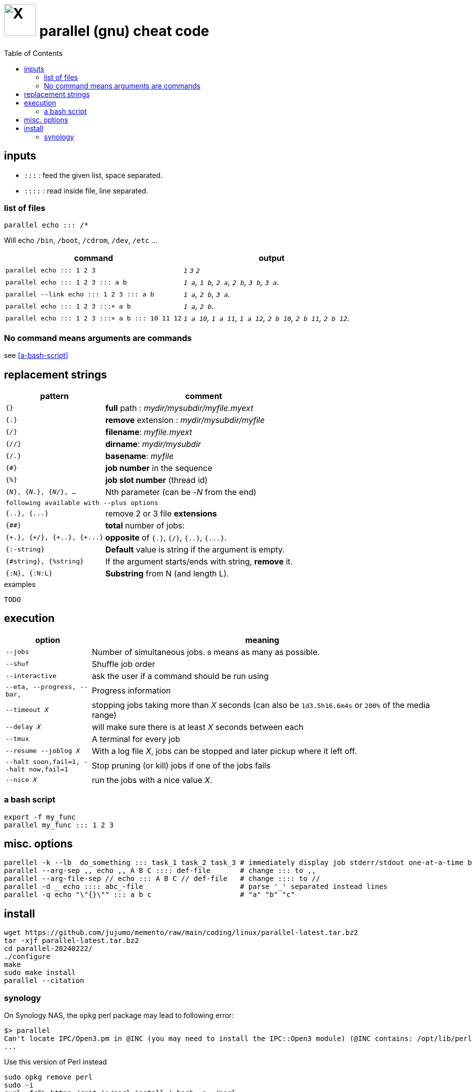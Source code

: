 = image:icon_linux.svg["X", width=64px] parallel (gnu) cheat code
:toc:


== inputs

- `:::` : feed the given list, space separated.
- `::::` : read inside file, line separated.

=== list of files
[source,bash]
----
parallel echo ::: /*
----
Will echo  `/bin`, `/boot`, `/cdrom`, `/dev`, `/etc` ...


[cols="1m,1e"]
|===
| command | output

| parallel echo ::: 1 2 3
| `1` `3` `2`

| parallel echo ::: 1 2 3 ::: a b
| `1 a`, `1 b`, `2 a`, `2 b`, `3 b`, `3 a`.

| parallel --link echo ::: 1 2 3 ::: a b
| `1 a`, `2 b`, `3 a`.

| parallel echo ::: 1 2 3 :::+ a b
| `1 a`, `2 b`.

| parallel echo ::: 1 2 3 :::+ a b ::: 10 11 12
| `1 a 10`, `1 a 11`, `1 a 12`, `2 b 10`, `2 b 11`, `2 b 12`.
|===

=== No command means arguments are commands
see <<a-bash-script>>

== replacement strings

[cols="1m,2"]
|===
| pattern | comment

| {}
| *full* path : __mydir/mysubdir/myfile.myext__

| {.}
| *remove* extension : __mydir/mysubdir/myfile__

| {/}
| *filename*: __myfile.myext__

| {//}
| *dirname*: __mydir/mysubdir__

| {/.}
| *basename*: __myfile__

| {#}
| *job number* in the sequence

| {%}
| *job slot number* (thread id)

| {_N_}, {_N_.}, {_N_/}, ...
| Nth parameter (can be -_N_ from the end)

2+^| following available with `--plus` options

| {..}, {\...}
| remove 2 or 3 file *extensions*

| {##}
| *total* number of jobs:

| {\+.}, {+/}, {\+..}, {+\...}
| *opposite* of `{.}`, `{/}`, `{..}`, `{\...}`.

| {:-string}
| *Default* value is string if the argument is empty.

| {#string}, {%string}
| If the argument starts/ends with string, *remove* it.

| {:N}, {:N:L}
| *Substring* from N (and length L).

|===


.examples
[source,bash]
----
TODO
----

== execution

[cols="1m,4"]
|===
| option | meaning

| --jobs
| Number of simultaneous jobs. `0` means as many as possible.

| --shuf
| Shuffle job order

| --interactive
| ask the user if a command should be run using

| --eta, --progress, --bar,
| Progress information

| --timeout _X_
| stopping jobs taking more than _X_ seconds (can also be `1d3.5h16.6m4s` or `200%` of the media range)

| --delay _X_
| will make sure there is at least _X_ seconds between each

| --tmux
| A terminal for every job

| --resume --joblog _X_
| With a log file _X_, jobs can be stopped and later pickup where it left off.

| --halt soon,fail=1,  --halt now,fail=1
| Stop  pruning (or kill) jobs if one of the jobs fails

| --nice _X_
| run the jobs with a nice value _X_.
|===

=== a bash script
[source,bash]
----
export -f my_func
parallel my_func ::: 1 2 3
----

== misc. options
[source,bash]
----
parellel -k --lb  do_something ::: task_1 task_2 task_3 # immediately display job stderr/stdout one-at-a-time by jobs order
parallel --arg-sep ,, echo ,, A B C :::: def-file       # change ::: to ,,
parallel --arg-file-sep // echo ::: A B C // def-file   # change :::: to //
parallel -d _ echo :::: abc_-file                       # parse '_' separated instead lines
parallel -q echo "\"{}\"" ::: a b c                     # "a" "b" "c"
----

== install

[source,bash]
----
wget https://github.com/jujumo/memento/raw/main/coding/linux/parallel-latest.tar.bz2
tar -xjf parallel-latest.tar.bz2
cd parallel-20240222/
./configure
make
sudo make install
parallel --citation
----


=== synology

On Synology NAS, the `opkg` perl package may lead to following error:

[source,bash]
----
$> parallel
Can't locate IPC/Open3.pm in @INC (you may need to install the IPC::Open3 module) (@INC contains: /opt/lib/perl5/5.28) at 
...
----

Use this version of Perl instead 


[source,bash]
----
sudo opkg remove perl
sudo -i
curl -fsSL https://git.io/perl-install | bash -s ~/perl
----
